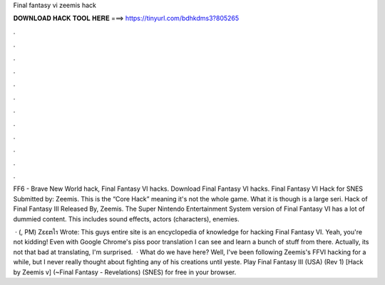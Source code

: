 Final fantasy vi zeemis hack



𝐃𝐎𝐖𝐍𝐋𝐎𝐀𝐃 𝐇𝐀𝐂𝐊 𝐓𝐎𝐎𝐋 𝐇𝐄𝐑𝐄 ===> https://tinyurl.com/bdhkdms3?805265



.



.



.



.



.



.



.



.



.



.



.



.

FF6 - Brave New World hack, Final Fantasy VI hacks. Download Final Fantasy VI hacks. Final Fantasy VI Hack for SNES Submitted by: Zeemis. This is the “Core Hack” meaning it's not the whole game. What it is though is a large seri. Hack of Final Fantasy III Released By, Zeemis. The Super Nintendo Entertainment System version of Final Fantasy VI has a lot of dummied content. This includes sound effects, actors (characters), enemies.

 · (, PM) Zεεຕใร Wrote: This guys entire site is an encyclopedia of knowledge for hacking Final Fantasy VI. Yeah, you're not kidding! Even with Google Chrome's piss poor translation I can see and learn a bunch of stuff from there. Actually, its not that bad at translating, I'm surprised.  · What do we have here? Well, I've been following Zeemis's FFVI hacking for a while, but I never really thought about fighting any of his creations until yeste. Play Final Fantasy III (USA) (Rev 1) [Hack by Zeemis v] (~Final Fantasy - Revelations) (SNES) for free in your browser.
